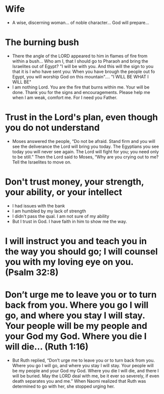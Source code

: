 * Wife
+ A wise, discerning woman... of noble character... God will prepare...
* The burning bush
+ There the angle of the LORD appeared to him in flames of fire from within a bush... Who am I, that I should go to Pharaoh and bring the Israelites out of Egypt? "I will be with you. And this will the sign to you that it is I who have sent you: When you have brough the people out fo Egypt, you will worship God on this mountain".... "I WILL BE WHAT I WILL BE"
+ I am nothing Lord. You are the fire that burns within me. Your will be done. Thank you for the signs and encouragements. Please help me when I am weak, comfort me. For I need you Father.
* Trust in the Lord's plan, even though you do not understand
+ Moses answered the people, “Do not be afraid. Stand firm and you will see the deliverance the Lord will bring you today. The Egyptians you see today you will never see again. The Lord will fight for you; you need only to be still.” Then the Lord said to Moses, “Why are you crying out to me? Tell the Israelites to move on. 
* Don't trust money, your strength, your ability, or your intellect
+ I had issues with the bank
+ I am humbled by my lack of strength
+ I didn't pass the qual. I am not sure of my ability
+ But I trust in God. I have faith in him to show me the way.
* I will instruct you and teach you in the way you should go; I will counsel you with my loving eye on you. (Psalm 32:8)
* Don’t urge me to leave you or to turn back from you. Where you go I will go, and where you stay I will stay. Your people will be my people and your God my God. Where you die I will die... (Ruth 1:16)
+ But Ruth replied, “Don’t urge me to leave you or to turn back from you. Where you go I will go, and where you stay I will stay. Your people will be my people and your God my God. Where you die I will die, and there I will be buried. May the LORD deal with me, be it ever so severely, if even death separates you and me.” When Naomi realized that Ruth was determined to go with her, she stopped urging her.
